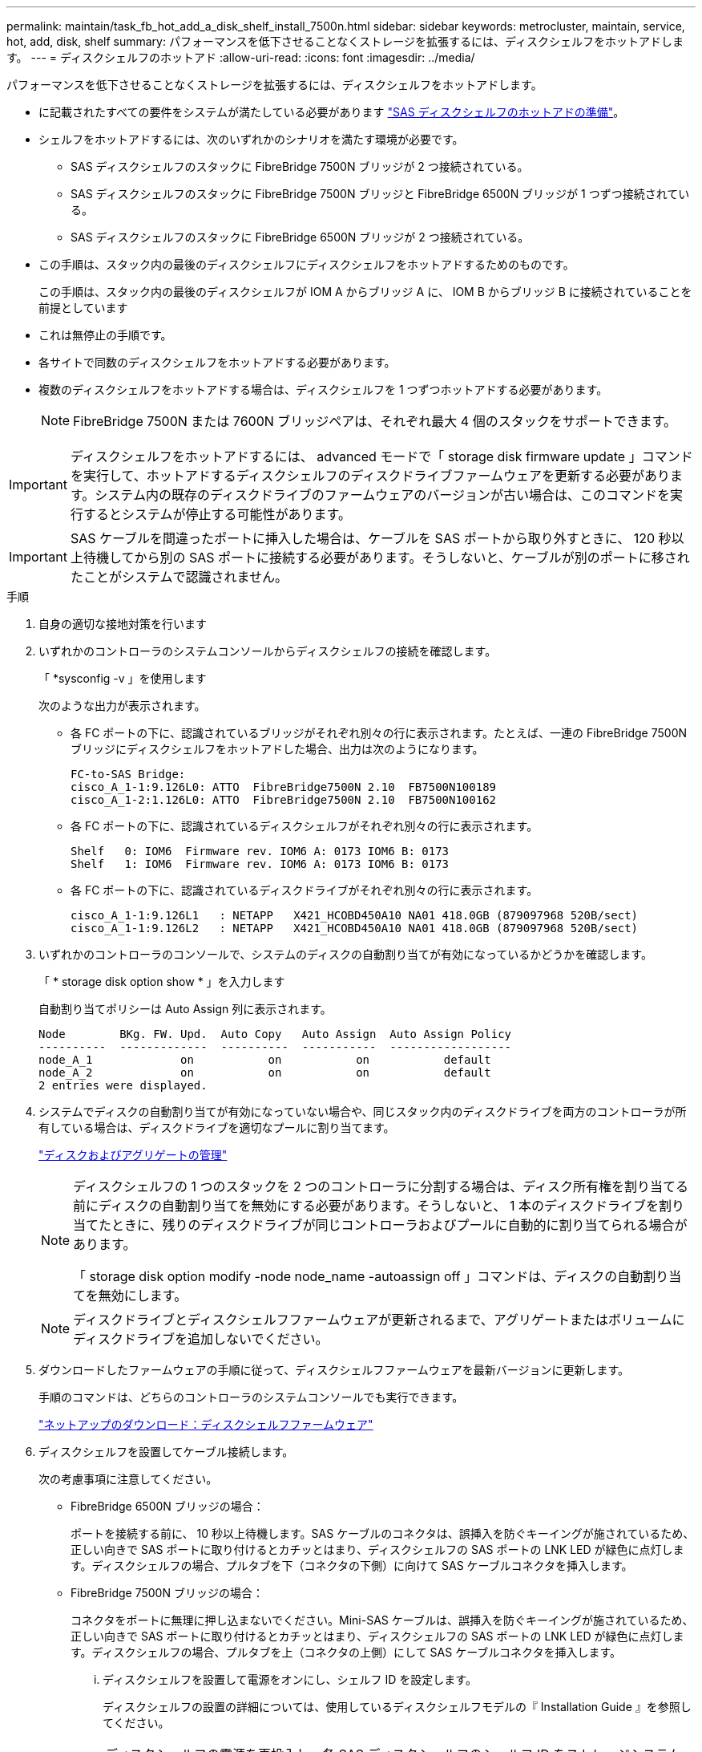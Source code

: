 ---
permalink: maintain/task_fb_hot_add_a_disk_shelf_install_7500n.html 
sidebar: sidebar 
keywords: metrocluster, maintain, service, hot, add, disk, shelf 
summary: パフォーマンスを低下させることなくストレージを拡張するには、ディスクシェルフをホットアドします。 
---
= ディスクシェルフのホットアド
:allow-uri-read: 
:icons: font
:imagesdir: ../media/


[role="lead"]
パフォーマンスを低下させることなくストレージを拡張するには、ディスクシェルフをホットアドします。

* に記載されたすべての要件をシステムが満たしている必要があります link:task_fb_hot_add_shelf_prepare_7500n.html["SAS ディスクシェルフのホットアドの準備"]。
* シェルフをホットアドするには、次のいずれかのシナリオを満たす環境が必要です。
+
** SAS ディスクシェルフのスタックに FibreBridge 7500N ブリッジが 2 つ接続されている。
** SAS ディスクシェルフのスタックに FibreBridge 7500N ブリッジと FibreBridge 6500N ブリッジが 1 つずつ接続されている。
** SAS ディスクシェルフのスタックに FibreBridge 6500N ブリッジが 2 つ接続されている。


* この手順は、スタック内の最後のディスクシェルフにディスクシェルフをホットアドするためのものです。
+
この手順は、スタック内の最後のディスクシェルフが IOM A からブリッジ A に、 IOM B からブリッジ B に接続されていることを前提としています

* これは無停止の手順です。
* 各サイトで同数のディスクシェルフをホットアドする必要があります。
* 複数のディスクシェルフをホットアドする場合は、ディスクシェルフを 1 つずつホットアドする必要があります。
+

NOTE: FibreBridge 7500N または 7600N ブリッジペアは、それぞれ最大 4 個のスタックをサポートできます。




IMPORTANT: ディスクシェルフをホットアドするには、 advanced モードで「 storage disk firmware update 」コマンドを実行して、ホットアドするディスクシェルフのディスクドライブファームウェアを更新する必要があります。システム内の既存のディスクドライブのファームウェアのバージョンが古い場合は、このコマンドを実行するとシステムが停止する可能性があります。


IMPORTANT: SAS ケーブルを間違ったポートに挿入した場合は、ケーブルを SAS ポートから取り外すときに、 120 秒以上待機してから別の SAS ポートに接続する必要があります。そうしないと、ケーブルが別のポートに移されたことがシステムで認識されません。

.手順
. 自身の適切な接地対策を行います
. いずれかのコントローラのシステムコンソールからディスクシェルフの接続を確認します。
+
「 *sysconfig -v 」を使用します

+
次のような出力が表示されます。

+
** 各 FC ポートの下に、認識されているブリッジがそれぞれ別々の行に表示されます。たとえば、一連の FibreBridge 7500N ブリッジにディスクシェルフをホットアドした場合、出力は次のようになります。
+
[listing]
----
FC-to-SAS Bridge:
cisco_A_1-1:9.126L0: ATTO  FibreBridge7500N 2.10  FB7500N100189
cisco_A_1-2:1.126L0: ATTO  FibreBridge7500N 2.10  FB7500N100162
----
** 各 FC ポートの下に、認識されているディスクシェルフがそれぞれ別々の行に表示されます。
+
[listing]
----
Shelf   0: IOM6  Firmware rev. IOM6 A: 0173 IOM6 B: 0173
Shelf   1: IOM6  Firmware rev. IOM6 A: 0173 IOM6 B: 0173
----
** 各 FC ポートの下に、認識されているディスクドライブがそれぞれ別々の行に表示されます。
+
[listing]
----
cisco_A_1-1:9.126L1   : NETAPP   X421_HCOBD450A10 NA01 418.0GB (879097968 520B/sect)
cisco_A_1-1:9.126L2   : NETAPP   X421_HCOBD450A10 NA01 418.0GB (879097968 520B/sect)
----


. いずれかのコントローラのコンソールで、システムのディスクの自動割り当てが有効になっているかどうかを確認します。
+
「 * storage disk option show * 」を入力します

+
自動割り当てポリシーは Auto Assign 列に表示されます。

+
[listing]
----

Node        BKg. FW. Upd.  Auto Copy   Auto Assign  Auto Assign Policy
----------  -------------  ----------  -----------  ------------------
node_A_1             on           on           on           default
node_A_2             on           on           on           default
2 entries were displayed.
----
. システムでディスクの自動割り当てが有効になっていない場合や、同じスタック内のディスクドライブを両方のコントローラが所有している場合は、ディスクドライブを適切なプールに割り当てます。
+
https://docs.netapp.com/ontap-9/topic/com.netapp.doc.dot-cm-psmg/home.html["ディスクおよびアグリゲートの管理"]

+
[NOTE]
====
ディスクシェルフの 1 つのスタックを 2 つのコントローラに分割する場合は、ディスク所有権を割り当てる前にディスクの自動割り当てを無効にする必要があります。そうしないと、 1 本のディスクドライブを割り当てたときに、残りのディスクドライブが同じコントローラおよびプールに自動的に割り当てられる場合があります。

「 storage disk option modify -node node_name -autoassign off 」コマンドは、ディスクの自動割り当てを無効にします。

====
+

NOTE: ディスクドライブとディスクシェルフファームウェアが更新されるまで、アグリゲートまたはボリュームにディスクドライブを追加しないでください。

. ダウンロードしたファームウェアの手順に従って、ディスクシェルフファームウェアを最新バージョンに更新します。
+
手順のコマンドは、どちらのコントローラのシステムコンソールでも実行できます。

+
https://mysupport.netapp.com/site/downloads/firmware/disk-shelf-firmware["ネットアップのダウンロード：ディスクシェルフファームウェア"]

. ディスクシェルフを設置してケーブル接続します。
+
次の考慮事項に注意してください。

+
** FibreBridge 6500N ブリッジの場合：
+
ポートを接続する前に、 10 秒以上待機します。SAS ケーブルのコネクタは、誤挿入を防ぐキーイングが施されているため、正しい向きで SAS ポートに取り付けるとカチッとはまり、ディスクシェルフの SAS ポートの LNK LED が緑色に点灯します。ディスクシェルフの場合、プルタブを下（コネクタの下側）に向けて SAS ケーブルコネクタを挿入します。

** FibreBridge 7500N ブリッジの場合：
+
コネクタをポートに無理に押し込まないでください。Mini-SAS ケーブルは、誤挿入を防ぐキーイングが施されているため、正しい向きで SAS ポートに取り付けるとカチッとはまり、ディスクシェルフの SAS ポートの LNK LED が緑色に点灯します。ディスクシェルフの場合、プルタブを上（コネクタの上側）にして SAS ケーブルコネクタを挿入します。

+
... ディスクシェルフを設置して電源をオンにし、シェルフ ID を設定します。
+
ディスクシェルフの設置の詳細については、使用しているディスクシェルフモデルの『 Installation Guide 』を参照してください。

+

NOTE: ディスクシェルフの電源を再投入し、各 SAS ディスクシェルフのシェルフ ID をストレージシステム全体で一意にする必要があります。

... スタック内の最後のシェルフの IOM B ポートから SAS ケーブルを外し、新しいシェルフの同じポートに再接続します。
+
このケーブルのもう一方の端は、ブリッジ B に接続されたままです

... 新しいディスクシェルフをデイジーチェーン接続します。そのためには、新しいシェルフの（ IOM A と IOM B の） IOM ポートを最後のシェルフの（ IOM A と IOM B の） IOM ポートにケーブル接続します。




+
ディスクシェルフのデイジーチェーン接続の詳細については、使用しているディスクシェルフモデルの Installation Guide を参照してください。

. システムコンソールからディスクドライブファームウェアを最新バージョンに更新します。
+
https://mysupport.netapp.com/site/downloads/firmware/disk-drive-firmware["ネットアップのダウンロード：ディスクドライブファームウェア"]

+
.. advanced 権限レベルに切り替えます。 +`*set -privilege advanced *`
+
advanced モードで続けるかどうかを尋ねられたら、「 * y * 」と入力して応答する必要があります。 advanced モードのプロンプトが表示されます（ * > ）。

.. システム・コンソールからディスク・ドライブ・ファームウェアを最新バージョンに更新します： +`* storage disk firmware update *`
.. admin 特権レベルに戻ります :+`*set -privilege admin*`
.. もう一方のコントローラで上記の手順を繰り返します。


. ONTAP で MetroCluster 構成の動作を確認します。
+
.. システムがマルチパスかどうかを確認します。
+
'*node run -node node_name sysconfig -a *

.. 両方のクラスタにヘルス・アラートがないかどうかを確認します +`* system health alert show *`
.. MetroCluster 構成と動作モードが正常であることを確認します :+`* MetroCluster show*`
.. MetroCluster チェック :+`* MetroCluster check run*` を実行します
.. MetroCluster チェックの結果を表示します。
+
「 * MetroCluster check show * 」と表示されます

.. スイッチにヘルスアラートがないかどうかを確認します（ある場合）。
+
「 * storage switch show * 」と表示されます

.. Config Advisor を実行します。
+
https://mysupport.netapp.com/site/tools/tool-eula/activeiq-configadvisor["ネットアップのダウンロード： Config Advisor"]

.. Config Advisor の実行後、ツールの出力を確認し、推奨される方法で検出された問題に対処します。


. 複数のディスクシェルフをホットアドする場合は、ホットアドするディスクシェルフごとに前述の手順を繰り返します。

